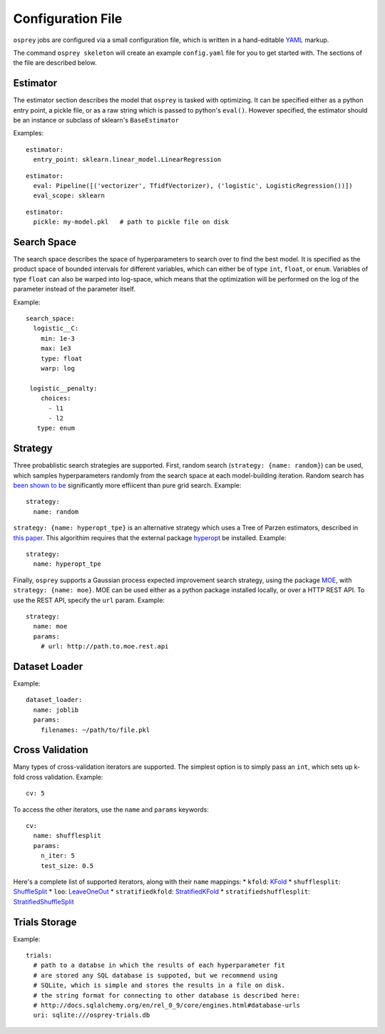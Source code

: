 .. _config_file:

Configuration File
==================

``osprey`` jobs are configured via a small configuration file, which is written
in a hand-editable `YAML <http://www.yaml.org/start.html>`_ markup.

The command ``osprey skeleton`` will create an example ``config.yaml`` file
for you to get started with. The sections of the file are described below.

.. _estimator:

Estimator
---------

The estimator section describes the model that ``osprey`` is tasked
with optimizing. It can be specified either as a python entry point,
a pickle file, or as a raw string which is passed to python's ``eval()``.
However specified, the estimator should be an instance or subclass of
sklearn's ``BaseEstimator``

Examples:

::

  estimator:
    entry_point: sklearn.linear_model.LinearRegression

::

  estimator:
    eval: Pipeline([('vectorizer', TfidfVectorizer), ('logistic', LogisticRegression())])
    eval_scope: sklearn

::

  estimator:
    pickle: my-model.pkl   # path to pickle file on disk


.. _search_space:

Search Space
------------

The search space describes the space of hyperparameters to search over
to find the best model. It is specified as the product space of
bounded intervals for different variables, which can either be of type
``int``, ``float``, or ``enum``. Variables of type ``float`` can also
be warped into log-space, which means that the optimization will be
performed on the log of the parameter instead of the parameter itself.

Example: ::

  search_space:
    logistic__C:
      min: 1e-3
      max: 1e3
      type: float
      warp: log

   logistic__penalty:
      choices:
        - l1
        - l2
     type: enum


.. _strategy:

Strategy
--------

Three probablistic search strategies are supported. First, random search
(``strategy: {name: random}``) can be used, which samples hyperparameters randomly
from the search space at each model-building iteration. Random search has
`been shown to be <http://www.jmlr.org/papers/volume13/bergstra12a/bergstra12a.pdf>`_ significantly more effiicent than pure grid search. Example: ::

  strategy:
    name: random

``strategy: {name: hyperopt_tpe}`` is an alternative strategy which uses a Tree of Parzen
estimators, described in `this paper <http://papers.nips.cc/paper/4443-algorithms-for-hyper-parameter-optimization>`_. This algorithim requires that the external
package `hyperopt <https://github.com/hyperopt/hyperopt>`_ be installed. Example: ::

  strategy:
    name: hyperopt_tpe

Finally, ``osprey`` supports a Gaussian process expected improvement search
strategy, using the package `MOE <https://github.com/yelp/moe>`_, with
``strategy: {name: moe}``. MOE can be used either as a python package installed
locally, or over a HTTP REST API. To use the REST API, specify the
``url`` param. Example: ::

  strategy:
    name: moe
    params:
      # url: http://path.to.moe.rest.api


.. _dataset_loader:

Dataset Loader
--------------

Example: ::

  dataset_loader:
    name: joblib
    params:
      filenames: ~/path/to/file.pkl

.. _cross_validation:

Cross Validation
----------------

Many types of cross-validation iterators are supported. The simplest 
option is to simply pass an ``int``, which sets up k-fold cross validation.
Example: ::

  cv: 5

To access the other iterators, use the ``name`` and ``params`` keywords: ::

  cv:
    name: shufflesplit
    params:
      n_iter: 5
      test_size: 0.5
      
Here's a complete list of supported iterators, along with their ``name`` mappings:
* ``kfold``: `KFold <http://scikit-learn.org/stable/modules/generated/sklearn.cross_validation.KFold.html#sklearn.cross_validation.KFold>`_
* ``shufflesplit``: `ShuffleSplit <http://scikit-learn.org/stable/modules/generated/sklearn.cross_validation.ShuffleSplit.html#sklearn.cross_validation.ShuffleSplit>`_
* ``loo``: `LeaveOneOut <http://scikit-learn.org/stable/modules/generated/sklearn.cross_validation.LeaveOneOut.html#sklearn.cross_validation.LeaveOneOut>`_
* ``stratifiedkfold``: `StratifiedKFold <http://scikit-learn.org/stable/modules/generated/sklearn.cross_validation.StratifiedKFold.html#sklearn.cross_validation.StratifiedKFold>`_
* ``stratifiedshufflesplit``: `StratifiedShuffleSplit <http://scikit-learn.org/stable/modules/generated/sklearn.cross_validation.StratifiedShuffleSplit.html#sklearn.cross_validation.StratifiedShuffleSplit>`_

.. _trials:

Trials Storage
--------------

Example: ::

  trials:
    # path to a databse in which the results of each hyperparameter fit
    # are stored any SQL database is suppoted, but we recommend using
    # SQLite, which is simple and stores the results in a file on disk.
    # the string format for connecting to other database is described here:
    # http://docs.sqlalchemy.org/en/rel_0_9/core/engines.html#database-urls
    uri: sqlite:///osprey-trials.db
